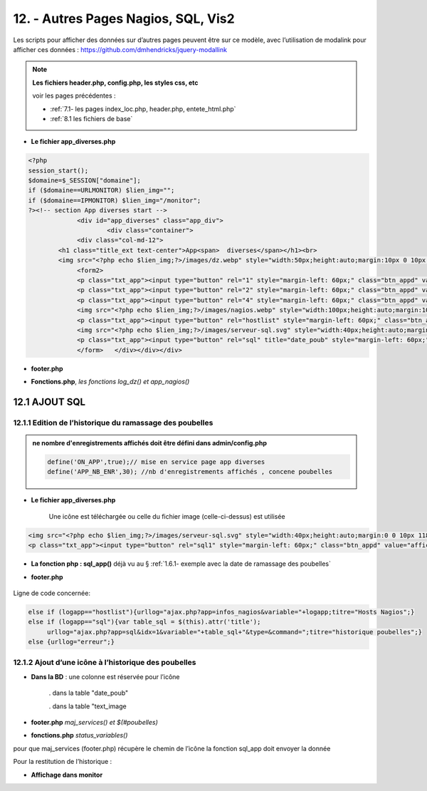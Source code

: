 12. - Autres Pages  Nagios, SQL, Vis2
-------------------------------------
Les scripts pour afficher des données sur d’autres pages peuvent être sur ce modèle, avec l’utilisation de modalink pour afficher ces données : https://github.com/dmhendricks/jquery-modallink

|image679| 

|image680| 

.. note:: 

   **Les fichiers header.php, config.php, les styles css, etc**

   voir les pages précédentes :

   - :ref:`7.1- les pages index_loc.php, header.php, entete_html.php`

   - :ref:`8.1 les fichiers de base`

- **Le fichier app_diverses.php**

.. code-block::

   <?php
   session_start();
   $domaine=$_SESSION["domaine"];
   if ($domaine==URLMONITOR) $lien_img="";
   if ($domaine==IPMONITOR) $lien_img="/monitor";
   ?><!-- section App diverses start -->
		<div id="app_diverses" class="app_div">
			<div class="container">
		<div class="col-md-12">
	   <h1 class="title_ext text-center">App<span>  diverses</span></h1><br>
	   <img src="<?php echo $lien_img;?>/images/dz.webp" style="width:50px;height:auto;margin:10px 0 10px 120px" alt="dz">
		<form2>
		<p class="txt_app"><input type="button" rel="1" style="margin-left: 60px;" class="btn_appd" value="afficher fichier log normal"></p>	
		<p class="txt_app"><input type="button" rel="2" style="margin-left: 60px;" class="btn_appd" value="afficher fichier log statut"></p>
		<p class="txt_app"><input type="button" rel="4" style="margin-left: 60px;" class="btn_appd" value="afficher fichier log erreur"></p>
		<img src="<?php echo $lien_img;?>/images/nagios.webp" style="width:100px;height:auto;margin:10px 0 10px 100px" alt="dz">
		<p class="txt_app"><input type="button" rel="hostlist" style="margin-left: 60px;" class="btn_appd" value="afficher hosts Nagios"></p>
		<img src="<?php echo $lien_img;?>/images/serveur-sql.svg" style="width:40px;height:auto;margin:0 0 10px 118px" alt="dz">
		<p class="txt_app"><input type="button" rel="sql" title="date_poub" style="margin-left: 60px;" class="btn_appd" value="afficher historique poubelles"></p>
		</form>   </div></div></div>

|image682|

- **footer.php**

|image683|

- **Fonctions.php**, *les fonctions log_dz()  et app_nagios()*

|image684|

|image685|

|image686|

12.1 AJOUT SQL
^^^^^^^^^^^^^^
12.1.1 Edition de l’historique du ramassage des poubelles
=========================================================

|image687|

.. admonition:: **ne nombre d'enregistrements affichés doit être défini dans admin/config.php**

   .. code-block::

      define('ON_APP',true);// mise en service page app diverses
      define('APP_NB_ENR',30); //nb d'enregistrements affichés , concene poubelles

|image688|

- **Le fichier app_diverses.php**

   Une icône est téléchargée ou celle du fichier image (celle-ci-dessus) est utilisée

|image689|

.. code-block::

   <img src="<?php echo $lien_img;?>/images/serveur-sql.svg" style="width:40px;height:auto;margin:0 0 10px 118px" alt="dz">
   <p class="txt_app"><input type="button" rel="sql1" style="margin-left: 60px;" class="btn_appd" value="afficher historique poubelles"></p>

- **La fonction php : sql_app()**  déjà vu au §  :ref:`1.6.1- exemple avec la date de ramassage des poubelles`

- **footer.php** 

   |image691|

Ligne de code concernée:

.. code-block::

   else if (logapp=="hostlist"){urllog="ajax.php?app=infos_nagios&variable="+logapp;titre="Hosts Nagios";}
   else if (logapp=="sql"){var table_sql = $(this).attr('title');
	urllog="ajax.php?app=sql&idx=1&variable="+table_sql+"&type=&command=";titre="historique poubelles";}
   else {urllog="erreur";}

12.1.2 Ajout d’une icône à l’historique des poubelles
=====================================================

- **Dans la BD** : une colonne est réservée pour l’icône

   . dans la table "date_poub"

   . dans la table "text_image

|image692|

- **footer.php** *maj_services() et $(#poubelles)*

|image694|

|image695|

- **fonctions.php**  *status_variables()* 

pour que maj_services (footer.php) récupère le chemin de l’icône la fonction sql_app doit envoyer la donnée

|image696|

Pour la restitution de l’historique :

|image697|

- **Affichage dans monitor**

|image698|





.. |image679| image:: ../media/image679.webp
   :width: 639px
.. |image680| image:: ../media/image680.webp
   :width: 533px
.. |image682| image:: ../media/image682.webp
   :width: 535px
.. |image683| image:: ../media/image683.webp
   :width: 567px
.. |image684| image:: ../media/image684.webp
   :width: 650px
.. |image685| image:: ../media/image685.webp
   :width: 585px
.. |image686| image:: ../media/image686.webp
   :width: 532px
.. |image687| image:: ../media/image687.webp
   :width: 411px
.. |image688| image:: ../media/image688.webp
   :width: 465px
.. |image689| image:: ../media/image689.webp
   :width: 601px
.. |image691| image:: ../media/image691.webp
   :width: 700px
.. |image692| image:: ../media/image692.webp
   :width: 500px
.. |image694| image:: ../media/image694.webp
   :width: 700px
.. |image695| image:: ../media/image695.webp
   :width: 650px
.. |image696| image:: ../media/image696.webp
   :width: 537px
.. |image697| image:: ../media/image697.webp
   :width: 649px
.. |image698| image:: ../media/image698.webp
   :width: 439px





